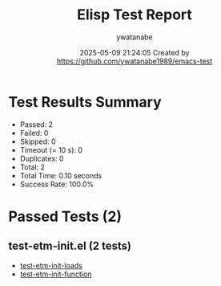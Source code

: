 #+TITLE: Elisp Test Report
#+AUTHOR: ywatanabe
#+DATE: 2025-05-09 21:24:05 Created by https://github.com/ywatanabe1989/emacs-test

* Test Results Summary

- Passed: 2
- Failed: 0
- Skipped: 0
- Timeout (= 10 s): 0
- Duplicates: 0
- Total: 2
- Total Time: 0.10 seconds
- Success Rate: 100.0%

* Passed Tests (2)
** test-etm-init.el (2 tests)
- [[file:tests/test-etm-init.el::test-etm-init-loads][test-etm-init-loads]]
- [[file:tests/test-etm-init.el::test-etm-init-function][test-etm-init-function]]
